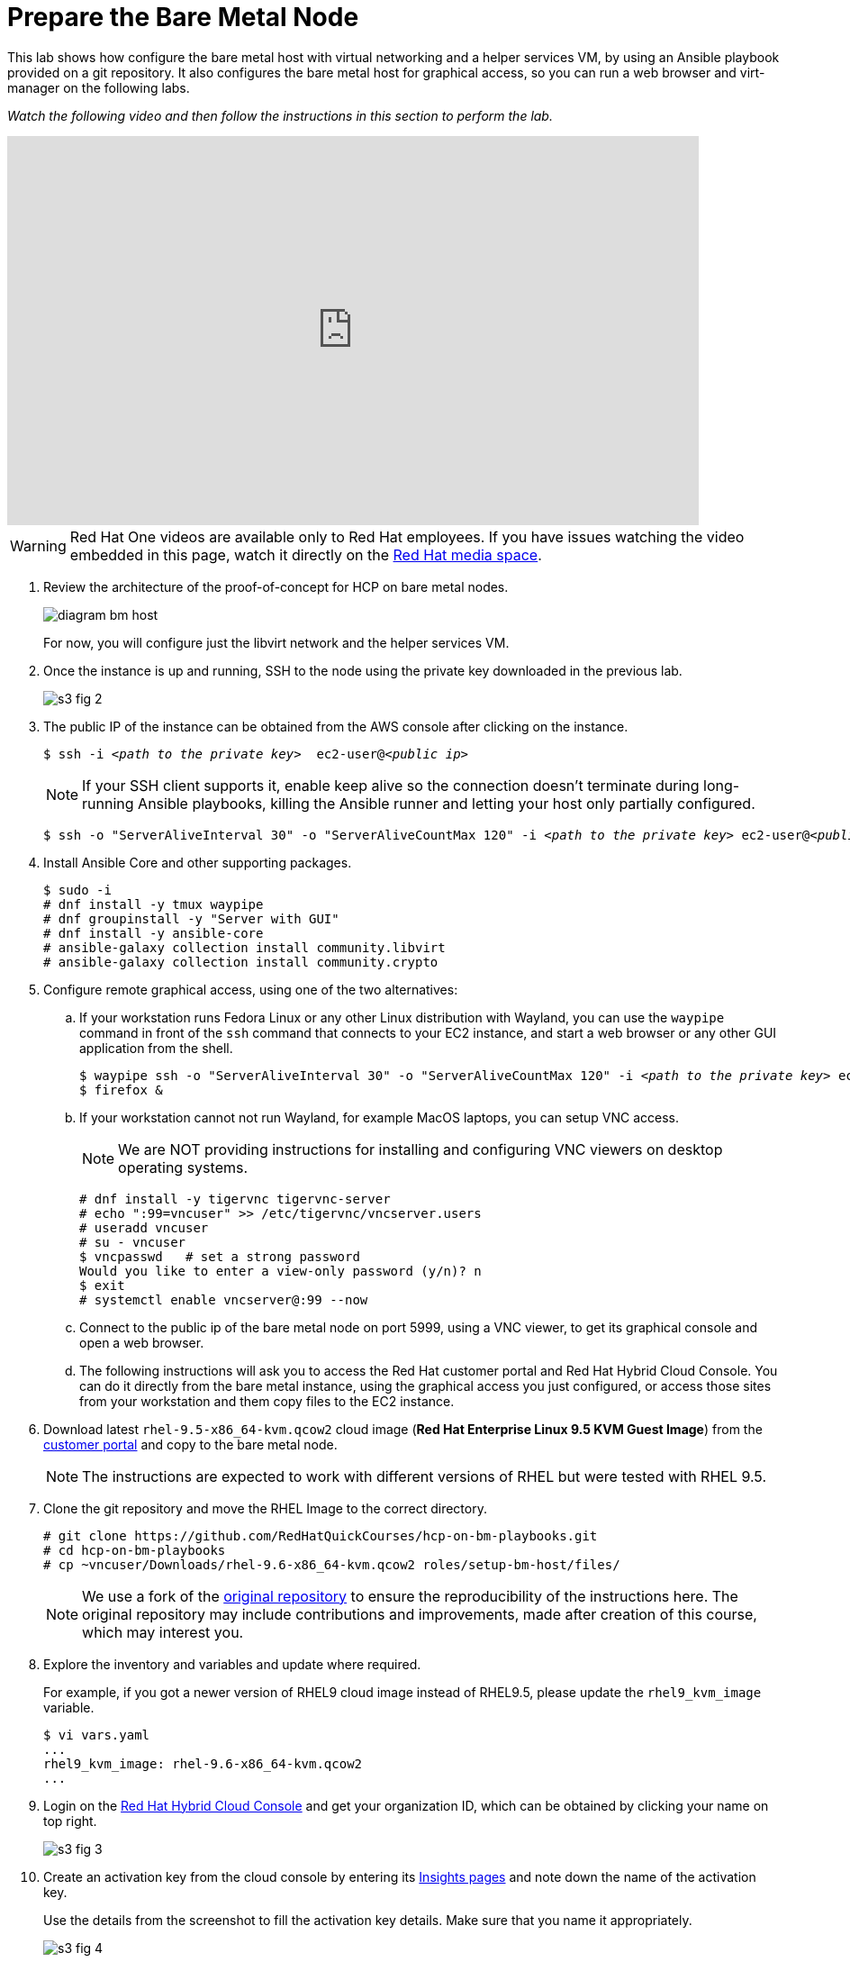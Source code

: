 = Prepare the Bare Metal Node

////
Video segments: bm-host.mp4
extracted from
https://drive.google.com/file/d/1x8WS_DQjKyOW_o3T7_WM9xXAe4rLgMWt/view?usp=sharing

12:10::
Prepare the bare metal node.

15:34::
////

This lab shows how configure the bare metal host with virtual networking and a helper services VM, by using an Ansible playbook provided on a git repository. It also configures the bare metal host for graphical access, so you can run a web browser and virt-manager on the following labs.

_Watch the following video and then follow the instructions in this section to perform the lab._

++++
<iframe id="kmsembed-1_rtsirpp6" width="768" height="432" src="https://videos.learning.redhat.com/embed/secure/iframe/entryId/1_rtsirpp6/uiConfId/44630491/st/0" class="kmsembed" allowfullscreen webkitallowfullscreen mozAllowFullScreen allow="autoplay *; fullscreen *; encrypted-media *" referrerPolicy="no-referrer-when-downgrade" sandbox="allow-downloads allow-forms allow-same-origin allow-scripts allow-top-navigation allow-pointer-lock allow-popups allow-modals allow-orientation-lock allow-popups-to-escape-sandbox allow-presentation allow-top-navigation-by-user-activation" frameborder="0" title="hcp-on-bm-bm-host"></iframe>
++++

WARNING: Red Hat One videos are available only to Red Hat employees. If you have issues watching the video embedded in this page, watch it directly on the https://videos.learning.redhat.com/media/hcp-on-bm-intro/1_rtsirpp6[Red Hat media space^].

1. Review the architecture of the proof-of-concept for HCP on bare metal nodes.
+
image::diagram-bm-host.svg[]
+
For now, you will configure just the libvirt network and the helper services VM.

2. Once the instance is up and running, SSH to the node using the private key downloaded in the previous lab. 
+
image::s3-fig-2.jpg[]

3. The public IP of the instance can be obtained from the AWS console after clicking on the instance.
+
[source,subs="verbatim,quotes"]
--
$ ssh -i _<path to the private key>_  ec2-user@_<public ip>_
--
+
NOTE: If your SSH client supports it, enable keep alive so the connection doesn't terminate during long-running Ansible playbooks, killing the Ansible runner and letting your host only partially configured.
+
[source,subs="verbatim,quotes"]
--
$ ssh -o "ServerAliveInterval 30" -o "ServerAliveCountMax 120" -i _<path to the private key>_ ec2-user@_<public ip>_
--

4. Install Ansible Core and other supporting packages.
+
[source,subs="verbatim,quotes"]
--
$ sudo -i
# dnf install -y tmux waypipe
# dnf groupinstall -y "Server with GUI"
# dnf install -y ansible-core
# ansible-galaxy collection install community.libvirt
# ansible-galaxy collection install community.crypto
--

5. Configure remote graphical access, using one of the two alternatives:

.. If your workstation runs Fedora Linux or any other Linux distribution with Wayland, you can use the `waypipe` command in front of the `ssh` command that connects to your EC2 instance, and start a web browser or any other GUI application from the shell.
+
[source,subs="verbatim,quotes"]
--
$ waypipe ssh -o "ServerAliveInterval 30" -o "ServerAliveCountMax 120" -i _<path to the private key>_ ec2-user@_<public ip>_
$ firefox &
--

.. If your workstation cannot not run Wayland, for example MacOS laptops, you can setup VNC access.
+
NOTE: We are NOT providing instructions for installing and configuring VNC viewers on desktop operating systems.
+
[source,subs="verbatim,quotes"]
--
# dnf install -y tigervnc tigervnc-server
# echo ":99=vncuser" >> /etc/tigervnc/vncserver.users
# useradd vncuser
# su - vncuser
$ vncpasswd   # set a strong password
Would you like to enter a view-only password (y/n)? n
$ exit
# systemctl enable vncserver@:99 --now
--

.. Connect to the public ip of the bare metal node on port 5999, using a VNC viewer, to get its graphical console and open a web browser.

.. The following instructions will ask you to access the Red Hat customer portal and Red Hat Hybrid Cloud Console. You can do it directly from the bare metal instance, using the graphical access you just configured, or access those sites from your workstation and them copy files to the EC2 instance.

6. Download latest `rhel-9.5-x86_64-kvm.qcow2` cloud image (*Red Hat Enterprise Linux 9.5 KVM Guest Image*) from the https://access.redhat.com/downloads[customer portal] and copy to the bare metal node.
+
NOTE: The instructions are expected to work with different versions of RHEL but were tested with RHEL 9.5.

7. Clone the git repository and move the RHEL Image to the correct directory.
+
[source,subs="verbatim,quotes"]
--
# git clone https://github.com/RedHatQuickCourses/hcp-on-bm-playbooks.git
# cd hcp-on-bm-playbooks
# cp ~vncuser/Downloads/rhel-9.6-x86_64-kvm.qcow2 roles/setup-bm-host/files/
--
+
NOTE: We use a fork of the https://github.com/v2pkthakur/hcp-on-bm.git[original repository^] to ensure the reproducibility of the instructions here. The original repository may include contributions and improvements, made after creation of this course, which may interest you.

8. Explore the inventory and variables and update where required.
+
For example, if you got a newer version of RHEL9 cloud image instead of RHEL9.5, please update the `rhel9_kvm_image` variable.
+
[source,subs="verbatim,quotes"]
--
$ vi vars.yaml
...
rhel9_kvm_image: rhel-9.6-x86_64-kvm.qcow2
... 
--

9. Login on the https://console.redhat.com[Red Hat Hybrid Cloud Console] and get your organization ID, which can be obtained by clicking your name on top right.
+
image::s3-fig-3.jpg[]

10. Create an activation key from the cloud console by entering its https://console.redhat.com/insights/connector/activation-keys[Insights pages] and note down the name of the activation key.
+
Use the details from the screenshot to fill the activation key details. Make sure that you name it appropriately.
+
image::s3-fig-4.jpg[]

11. Copy your OpenShift pull secret from the cloud console by entering its https://console.redhat.com/openshift/install/pull-secret[OpenShift install page].
+
image::s3-fig-5.jpg[]

12. Configure Ansible Vault to store your organization ID, activation keys, and OpenShift pull secret.
+
[source,subs="verbatim,quotes"]
--
# ansible-vault create vault.yaml
New Vault password:
Confirm New Vault password:
org_id: _XXXX_
activation_key: _YYYYY_
pull_secret: '_ZZZZZZZZZZZZZZZZZZZZZZZZZZZZZZZZZ_'
--

13. Set up the bare metal node by running the Ansible playbook.
+
[source,subs="verbatim,quotes"]
--
$ ansible-playbook -i inventory/hosts setup_bm_host.yaml --ask-vault-pass
--

14. Review key configuration settings that will affect our hosted clusters in the final activity.

.. You should have a single libvirt VM named `helper`.
+
[source,subs="verbatim,quotes"]
--
# virsh list --all
 Id   Name     State
------------------------
 1    helper   running
--

.. Review the libvirt default network settings. It provides fixed IP addresses, based on MAC addresses, for six hosts, anticipating two different hosted clusters with three nodes each. You can add more if you need.
+
[source,subs="verbatim,quotes"]
--
# virsh net-dumpxml default
<network connections='8'>
  <name>default</name>
  <uuid>467059b1-29f1-4bfc-bb9a-1b5ae26d244c</uuid>
  <forward mode='nat'>
    <nat>
      <port start='1024' end='65535'/>
    </nat>
  </forward>
  <bridge name='virbr0' stp='on' delay='0'/>
  <mac address='52:54:00:c7:82:0c'/>
  <dns>
    <forwarder domain='hub.mylab.com' addr='192.168.122.21'/>
    <forwarder domain='hcp-cluster1.mylab.com' addr='192.168.122.21'/>
    <forwarder domain='hcp-cluster2.mylab.com' addr='192.168.122.21'/>
    <forwarder domain='122.168.192.in-addr.arpa' addr='192.168.122.21'/>
  </dns>
  <ip address='192.168.122.1' netmask='255.255.255.0'>
    <dhcp>
      <host mac='52:54:00:e2:54:21' name='helper_server.hub.mylab.com' ip='192.168.122.21'/>
      <host mac='52:54:00:e2:54:30' name='bootstrap.hub.mylab.com' ip='192.168.122.30'/>
      <host mac='52:54:00:e2:54:31' name='master1.hub.mylab.com' ip='192.168.122.31'/>
      <host mac='52:54:00:e2:54:32' name='master2.hub.mylab.com' ip='192.168.122.32'/>
      <host mac='52:54:00:e2:54:33' name='master3.hub.mylab.com' ip='192.168.122.33'/>
      <host mac='52:54:00:e2:54:34' name='worker1.hub.mylab.com' ip='192.168.122.34'/>
      <host mac='52:54:00:e2:54:35' name='worker2.hub.mylab.com' ip='192.168.122.35'/>
      <host mac='52:54:00:e2:54:36' name='worker3.hub.mylab.com' ip='192.168.122.36'/>
      <host mac='52:54:00:e2:54:39' name='hublb.hub.mylab.com' ip='192.168.122.39'/>
      <host mac='52:54:00:e2:54:41' name='c1worker1.hub.mylab.com' ip='192.168.122.41'/>
      <host mac='52:54:00:e2:54:42' name='c1worker2.hub.mylab.com' ip='192.168.122.42'/>
      <host mac='52:54:00:e2:54:43' name='c1worker3.hub.mylab.com' ip='192.168.122.43'/>
      <host mac='52:54:00:e2:54:49' name='c1lb.hub.mylab.com' ip='192.168.122.49'/>
      <host mac='52:54:00:e2:54:51' name='c2worker1.hub.mylab.com' ip='192.168.122.51'/>
      <host mac='52:54:00:e2:54:52' name='c2worker2.hub.mylab.com' ip='192.168.122.52'/>
      <host mac='52:54:00:e2:54:53' name='c2worker3.hub.mylab.com' ip='192.168.122.53'/>
      <host mac='52:54:00:e2:54:59' name='c2lb.hub.mylab.com' ip='192.168.122.59'/>
      <host mac='52:54:00:e2:54:71' name='c2vbmc.hub.mylab.com' ip='192.168.122.71'/>
      <host mac='52:54:00:e2:54:81' name='aap.hub.mylab.com' ip='192.168.122.81'/>
      <bootp file='pxelinux.0' server='192.168.122.21'/>
    </dhcp>
  </ip>
</network>
--

.. It also provide for three load balancer IPs, one for the hub cluster, and two for hosted clusters. If you need more, you also need to change the HAProxy settings on the helper VM.

.. Finally, it configures Libvirt's DNS server to forward queries for the domains of the hub and two hosted clusters.

.. Open a SSH session to the helper VM and inspect open network ports. Notice the `haproxy` and `named` daemons running, and also that Systemd will start an TFTP server when there's UDP traffic to it.
+
[source,subs="verbatim,quotes"]
--
# ssh -i ~/.ssh/lab_rsa 192.168.122.21
# netstat -lntp
# systemctl status tftp.socket
# exit
--

15. Allow access to managing libvirt system VMs for your GUI user.

.. Add either the `ec2-user` user (if using waypipe) or the `vncuser` user (if using a VNC viewer) to the `libvirt` group.
+
[source,subs="verbatim,quotes"]
--
# usermod -aG libvirt vncuser
# usermod -aG libvirt ec2-user
--
+
WARNING: We recommend against enabling a VNC Viewer for the ec2-user, which is also allowed unrestricted Sudo, because the VNC protocol security is weaker than SSH.

.. If using a VNC viewer, you must stop and restart your VNC desktop.
+
[source,subs="verbatim,quotes"]
--
# systemctl stop vncserver@:99
# systemctl start vncserver@:99
--

.. If using waypipe, you must close and reconnect your SSH session.

.. In either case, check that the `libvirt` group is on the environment of your GUI user.
+
[source,subs="verbatim,quotes"]
--
$ id
uid=1000(ec2-user) gid=1000(ec2-user) groups=1000(ec2-user),4(adm),190(systemd-journal),984(libvirt) context=unconfined_u:unconfined_r:unconfined_t:s0-s0:c0.c1023
--
